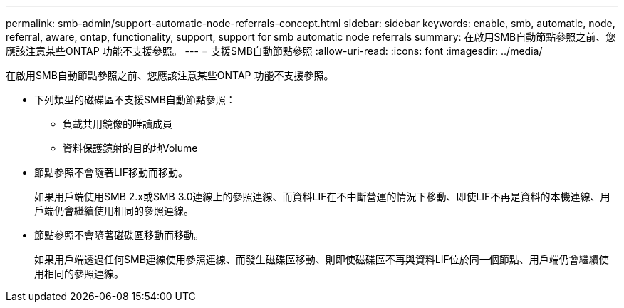 ---
permalink: smb-admin/support-automatic-node-referrals-concept.html 
sidebar: sidebar 
keywords: enable, smb, automatic, node, referral, aware, ontap, functionality, support, support for smb automatic node referrals 
summary: 在啟用SMB自動節點參照之前、您應該注意某些ONTAP 功能不支援參照。 
---
= 支援SMB自動節點參照
:allow-uri-read: 
:icons: font
:imagesdir: ../media/


[role="lead"]
在啟用SMB自動節點參照之前、您應該注意某些ONTAP 功能不支援參照。

* 下列類型的磁碟區不支援SMB自動節點參照：
+
** 負載共用鏡像的唯讀成員
** 資料保護鏡射的目的地Volume


* 節點參照不會隨著LIF移動而移動。
+
如果用戶端使用SMB 2.x或SMB 3.0連線上的參照連線、而資料LIF在不中斷營運的情況下移動、即使LIF不再是資料的本機連線、用戶端仍會繼續使用相同的參照連線。

* 節點參照不會隨著磁碟區移動而移動。
+
如果用戶端透過任何SMB連線使用參照連線、而發生磁碟區移動、則即使磁碟區不再與資料LIF位於同一個節點、用戶端仍會繼續使用相同的參照連線。


